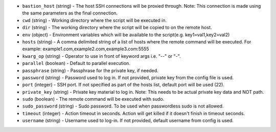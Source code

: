 .. NOTE: This file has been generated automatically, do not manually edit it.
         If you want to update runner parameters, make your changes to the
         runner YAML files in st2/contrib/runners/ and then run

         make docs

         to regenerate the documentation for runners.


* ``bastion_host`` (string) - The host SSH connections will be proxied through. Note: This connection is made using the same parameters as the final connection.
* ``cwd`` (string) - Working directory where the script will be executed in.
* ``dir`` (string) - The working directory where the script will be copied to on the remote host.
* ``env`` (object) - Environment variables which will be available to the script(e.g. key1=val1,key2=val2)
* ``hosts`` (string) - A comma delimited string of a list of hosts where the remote command will be executed. For example: example1.com,example2.com,example3.com:5555
* ``kwarg_op`` (string) - Operator to use in front of keyword args i.e. "--" or "-".
* ``parallel`` (boolean) - Default to parallel execution.
* ``passphrase`` (string) - Passphrase for the private key, if needed.
* ``password`` (string) - Password used to log in. If not provided, private key from the config file is used.
* ``port`` (integer) - SSH port. If not specified as part of the hosts list, default port will be used (22).
* ``private_key`` (string) - Private key material to log in. Note: This needs to be actual private key data and NOT path.
* ``sudo`` (boolean) - The remote command will be executed with sudo.
* ``sudo_password`` (string) - Sudo password. To be used when passwordless sudo is not allowed.
* ``timeout`` (integer) - Action timeout in seconds. Action will get killed if it doesn't finish in timeout seconds.
* ``username`` (string) - Username used to log-in. If not provided, default username from config is used.